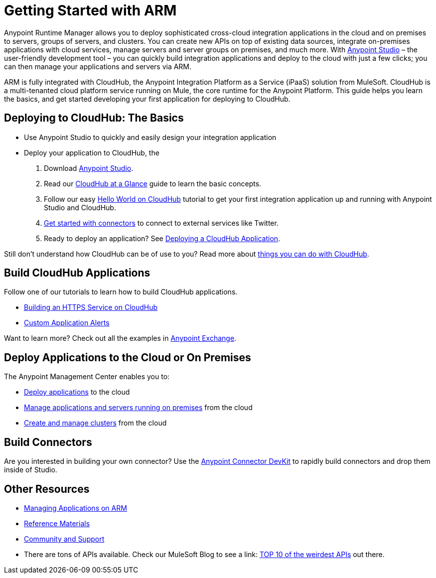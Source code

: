= Getting Started with ARM
:keywords: cloudhub, connectors, arm, runtime manager

Anypoint Runtime Manager allows you to deploy sophisticated cross-cloud integration applications in the cloud and on premises to servers, groups of servers, and clusters. You can create new APIs on top of existing data sources, integrate on-premises applications with cloud services, manage servers and server groups on premises, and much more. With link:/mule-fundamentals/v/3.7/download-and-launch-anypoint-studio[Anypoint Studio] – the user-friendly development tool – you can quickly build integration applications and deploy to the cloud with just a few clicks; you can then manage your applications and servers via ARM.

ARM is fully integrated with CloudHub, the Anypoint Integration Platform as a Service (iPaaS) solution from MuleSoft. CloudHub is a multi-tenanted cloud platform service running on Mule, the core runtime for the Anypoint Platform. This guide helps you learn the basics, and get started developing your first application for deploying to CloudHub.

== Deploying to CloudHub: The Basics

* Use Anypoint Studio to quickly and easily design your integration application
* Deploy your application to CloudHub, the 

. Download link:https://www.mulesoft.com/lp/dl/studio[Anypoint Studio].
. Read our link:/cloudhub/cloudhub-at-a-glance[CloudHub at a Glance] guide to learn the basic concepts.
. Follow our easy link:/cloudhub/hello-world-on-cloudhub[Hello World on CloudHub] tutorial to get your first integration application up and running with Anypoint Studio and CloudHub.
. link:/cloudhub/getting-started-with-connectors[Get started with connectors] to connect to external services like Twitter.
. Ready to deploy an application? See link:/cloudhub/deploying-a-cloudhub-application[Deploying a CloudHub Application].

Still don't understand how CloudHub can be of use to you? Read more about link:http://www.mulesoft.com/cloudhub/ipaas-cloud-based-integration-demand[things you can do with CloudHub].

== Build CloudHub Applications

Follow one of our tutorials to learn how to build CloudHub applications.

* link:/cloudhub/building-an-https-service[Building an HTTPS Service on CloudHub]
* link:/cloudhub/custom-application-alerts[Custom Application Alerts]

Want to learn more? Check out all the examples in link:/mule-fundamentals/v/3.7/anypoint-exchange[Anypoint Exchange].

== Deploy Applications to the Cloud or On Premises

The Anypoint Management Center enables you to:

* link:/cloudhub/deploying-a-cloudhub-application[Deploy applications] to the cloud
* link:/cloudhub/managing-applications-in-the-cloud-and-on-premises[Manage applications and servers running on premises] from the cloud
* link:/cloudhub/creating-and-managing-clusters[Create and manage clusters] from the cloud

== Build Connectors

Are you interested in building your own connector? Use the link:/anypoint-connector-devkit/v/3.7/[Anypoint Connector DevKit] to rapidly build connectors and drop them inside of Studio.

== Other Resources

* link:/cloudhub/managing-applications-on-arm[Managing Applications on ARM]
* link:/cloudhub/reference-materials[Reference Materials]
* link:/cloudhub/community-and-support[Community and Support]
* There are tons of APIs available. Check our MuleSoft Blog to see a link:
http://blogs.mulesoft.org/top-10-weird-apis/[TOP 10 of the weirdest APIs] out there.
